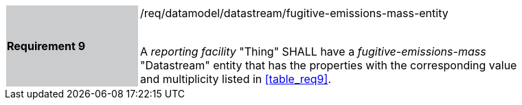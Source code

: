 [width="90%",cols="2,6"]
|===
|*Requirement 9* {set:cellbgcolor:#CACCCE}|/req/datamodel/datastream/fugitive-emissions-mass-entity +
 +

A _reporting facility_ "Thing" SHALL have a _fugitive-emissions-mass_ "Datastream" entity that has the properties with the corresponding value and multiplicity listed in <<table_req9>>. {set:cellbgcolor:#FFFFFF}
|===
